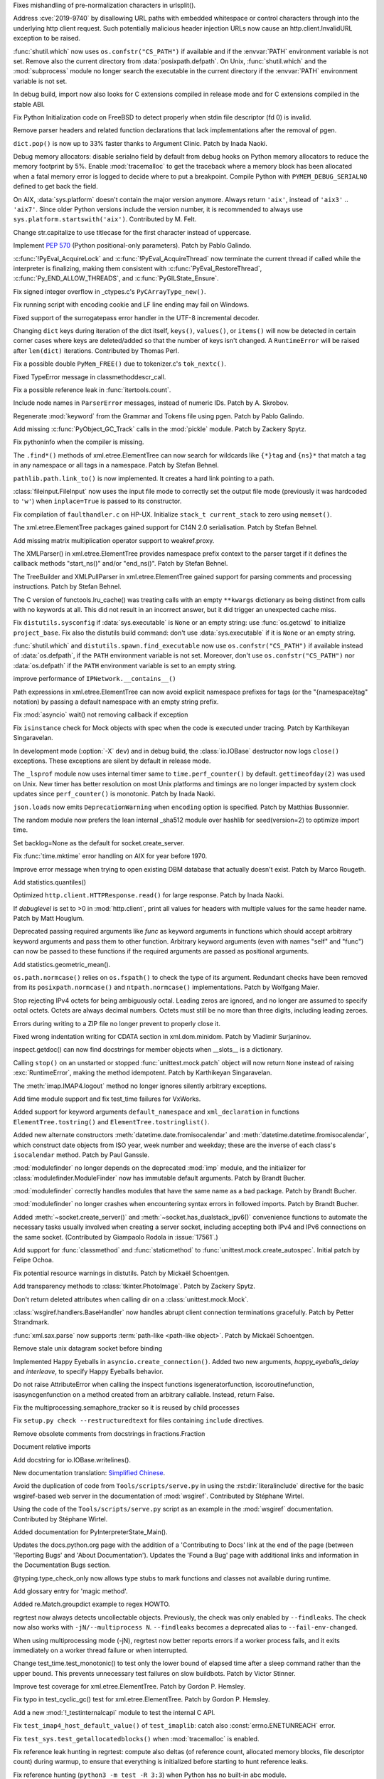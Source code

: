 .. bpo: 36742
.. date: 2019-04-29-15-34-59
.. nonce: QCUY0i
.. release date: 2019-05-06
.. section: Security

Fixes mishandling of pre-normalization characters in urlsplit().

..

.. bpo: 30458
.. date: 2019-04-10-08-53-30
.. nonce: 51E-DA
.. section: Security

Address :cve:`2019-9740` by disallowing URL paths with embedded whitespace or
control characters through into the underlying http client request.  Such
potentially malicious header injection URLs now cause an
http.client.InvalidURL exception to be raised.

..

.. bpo: 35755
.. date: 2019-01-17-10-03-48
.. nonce: GmllIs
.. section: Security

:func:`shutil.which` now uses ``os.confstr("CS_PATH")`` if available and if
the :envvar:`PATH` environment variable is not set. Remove also the current
directory from :data:`posixpath.defpath`. On Unix, :func:`shutil.which` and
the :mod:`subprocess` module no longer search the executable in the current
directory if the :envvar:`PATH` environment variable is not set.

..

.. bpo: 36722
.. date: 2019-04-25-21-02-40
.. nonce: 8NApVM
.. section: Core and Builtins

In debug build, import now also looks for C extensions compiled in release
mode and for C extensions compiled in the stable ABI.

..

.. bpo: 32849
.. date: 2019-04-16-11-56-12
.. nonce: aeSg-D
.. section: Core and Builtins

Fix Python Initialization code on FreeBSD to detect properly when stdin file
descriptor (fd 0) is invalid.

..

.. bpo: 36623
.. date: 2019-04-13-02-08-44
.. nonce: HR_xhB
.. section: Core and Builtins

Remove parser headers and related function declarations that lack
implementations after the removal of pgen.

..

.. bpo: 20180
.. date: 2019-04-12-15-49-15
.. nonce: KUqVk7
.. section: Core and Builtins

``dict.pop()`` is now up to 33% faster thanks to Argument Clinic. Patch by
Inada Naoki.

..

.. bpo: 36611
.. date: 2019-04-12-12-32-39
.. nonce: zbo9WQ
.. section: Core and Builtins

Debug memory allocators: disable serialno field by default from debug hooks
on Python memory allocators to reduce the memory footprint by 5%. Enable
:mod:`tracemalloc` to get the traceback where a memory block has been
allocated when a fatal memory error is logged to decide where to put a
breakpoint. Compile Python with ``PYMEM_DEBUG_SERIALNO`` defined to get back
the field.

..

.. bpo: 36588
.. date: 2019-04-11-14-36-55
.. nonce: wejLoC
.. section: Core and Builtins

On AIX, :data:`sys.platform` doesn't contain the major version anymore.
Always return ``'aix'``, instead of ``'aix3'`` .. ``'aix7'``.  Since older
Python versions include the version number, it is recommended to always use
``sys.platform.startswith('aix')``. Contributed by M. Felt.

..

.. bpo: 36549
.. date: 2019-04-11-12-41-31
.. nonce: QSp8of
.. section: Core and Builtins

Change str.capitalize to use titlecase for the first character instead of
uppercase.

..

.. bpo: 36540
.. date: 2019-04-06-20-59-19
.. nonce: SzVUfC
.. section: Core and Builtins

Implement :pep:`570` (Python positional-only parameters). Patch by Pablo
Galindo.

..

.. bpo: 36475
.. date: 2019-04-02-20-02-22
.. nonce: CjRps3
.. section: Core and Builtins

:c:func:`!PyEval_AcquireLock` and :c:func:`!PyEval_AcquireThread` now
terminate the current thread if called while the interpreter is finalizing,
making them consistent with :c:func:`PyEval_RestoreThread`,
:c:func:`Py_END_ALLOW_THREADS`, and :c:func:`PyGILState_Ensure`.

..

.. bpo: 36504
.. date: 2019-04-02-04-10-32
.. nonce: k_V8Bm
.. section: Core and Builtins

Fix signed integer overflow in _ctypes.c's ``PyCArrayType_new()``.

..

.. bpo: 20844
.. date: 2019-03-29-18-47-50
.. nonce: ge-7SM
.. section: Core and Builtins

Fix running script with encoding cookie and LF line ending may fail on
Windows.

..

.. bpo: 24214
.. date: 2019-03-28-15-22-45
.. nonce: tZ6lYU
.. section: Core and Builtins

Fixed support of the surrogatepass error handler in the UTF-8 incremental
decoder.

..

.. bpo: 36452
.. date: 2019-03-27-23-53-00
.. nonce: xhK2lT
.. section: Core and Builtins

Changing ``dict`` keys during iteration of the dict itself, ``keys()``,
``values()``, or ``items()`` will now be detected in certain corner cases
where keys are deleted/added so that the number of keys isn't changed. A
``RuntimeError`` will be raised after ``len(dict)`` iterations. Contributed by
Thomas Perl.

..

.. bpo: 36459
.. date: 2019-03-27-22-35-16
.. nonce: UAvkKp
.. section: Core and Builtins

Fix a possible double ``PyMem_FREE()`` due to tokenizer.c's ``tok_nextc()``.

..

.. bpo: 36433
.. date: 2019-03-26-17-23-02
.. nonce: -8XzZf
.. section: Core and Builtins

Fixed TypeError message in classmethoddescr_call.

..

.. bpo: 36430
.. date: 2019-03-25-23-37-26
.. nonce: sd9xxQ
.. section: Core and Builtins

Fix a possible reference leak in :func:`itertools.count`.

..

.. bpo: 36440
.. date: 2019-03-25-13-45-19
.. nonce: gkvzhi
.. section: Core and Builtins

Include node names in ``ParserError`` messages, instead of numeric IDs.
Patch by A. Skrobov.

..

.. bpo: 36143
.. date: 2019-03-20-00-37-24
.. nonce: fnKoKo
.. section: Core and Builtins

Regenerate :mod:`keyword` from the Grammar and Tokens file using pgen. Patch
by Pablo Galindo.

..

.. bpo: 18372
.. date: 2018-12-08-03-40-43
.. nonce: DT1nR0
.. section: Core and Builtins

Add missing :c:func:`PyObject_GC_Track` calls in the :mod:`pickle` module.
Patch by Zackery Spytz.

..

.. bpo: 35952
.. date: 2019-04-29-11-47-06
.. nonce: 3uNuyo
.. section: Library

Fix pythoninfo when the compiler is missing.

..

.. bpo: 28238
.. date: 2019-04-28-15-01-29
.. nonce: gdk38f
.. section: Library

The ``.find*()`` methods of xml.etree.ElementTree can now search for
wildcards like ``{*}tag`` and ``{ns}*`` that match a tag in any namespace or
all tags in a namespace.  Patch by Stefan Behnel.

..

.. bpo: 26978
.. date: 2019-04-28-01-52-39
.. nonce: Lpm-SI
.. section: Library

``pathlib.path.link_to()`` is now implemented. It creates a hard link pointing
to a path.

..

.. bpo: 1613500
.. date: 2019-04-27-21-09-33
.. nonce: Ogp4P0
.. section: Library

:class:`fileinput.FileInput` now uses the input file mode to correctly set
the output file mode (previously it was hardcoded to ``'w'``)  when
``inplace=True`` is passed to its constructor.

..

.. bpo: 36734
.. date: 2019-04-26-17-14-20
.. nonce: p2MaiN
.. section: Library

Fix compilation of ``faulthandler.c`` on HP-UX. Initialize ``stack_t
current_stack`` to zero using ``memset()``.

..

.. bpo: 13611
.. date: 2019-04-26-10-10-34
.. nonce: XEF4bg
.. section: Library

The xml.etree.ElementTree packages gained support for C14N 2.0
serialisation. Patch by Stefan Behnel.

..

.. bpo: 36669
.. date: 2019-04-24-17-08-45
.. nonce: X4g0fu
.. section: Library

Add missing matrix multiplication operator support to weakref.proxy.

..

.. bpo: 36676
.. date: 2019-04-20-13-10-34
.. nonce: XF4Egb
.. section: Library

The XMLParser() in xml.etree.ElementTree provides namespace prefix context
to the parser target if it defines the callback methods "start_ns()" and/or
"end_ns()". Patch by Stefan Behnel.

..

.. bpo: 36673
.. date: 2019-04-20-09-50-32
.. nonce: XF4Egb
.. section: Library

The TreeBuilder and XMLPullParser in xml.etree.ElementTree gained support
for parsing comments and processing instructions. Patch by Stefan Behnel.

..

.. bpo: 36650
.. date: 2019-04-19-15-29-55
.. nonce: _EVdrz
.. section: Library

The C version of functools.lru_cache() was treating calls with an empty
``**kwargs`` dictionary as being distinct from calls with no keywords at
all. This did not result in an incorrect answer, but it did trigger an
unexpected cache miss.

..

.. bpo: 28552
.. date: 2019-04-18-16-10-29
.. nonce: MW1TLt
.. section: Library

Fix ``distutils.sysconfig`` if :data:`sys.executable` is ``None`` or an
empty string: use :func:`os.getcwd` to initialize ``project_base``.  Fix
also the distutils build command: don't use :data:`sys.executable` if it is
``None`` or an empty string.

..

.. bpo: 35755
.. date: 2019-04-16-17-50-39
.. nonce: Fg4EXb
.. section: Library

:func:`shutil.which` and ``distutils.spawn.find_executable`` now use
``os.confstr("CS_PATH")`` if available instead of :data:`os.defpath`, if the
``PATH`` environment variable is not set. Moreover, don't use
``os.confstr("CS_PATH")`` nor :data:`os.defpath` if the ``PATH`` environment
variable is set to an empty string.

..

.. bpo: 25430
.. date: 2019-04-15-12-22-09
.. nonce: 7_8kqc
.. section: Library

improve performance of ``IPNetwork.__contains__()``

..

.. bpo: 30485
.. date: 2019-04-13-23-42-33
.. nonce: JHhjJS
.. section: Library

Path expressions in xml.etree.ElementTree can now avoid explicit namespace
prefixes for tags (or the "{namespace}tag" notation) by passing a default
namespace with an empty string prefix.

..

.. bpo: 36613
.. date: 2019-04-12-13-52-15
.. nonce: hqT1qn
.. section: Library

Fix :mod:`asyncio` wait() not removing callback if exception

..

.. bpo: 36598
.. date: 2019-04-11-22-11-24
.. nonce: hfzDUl
.. section: Library

Fix ``isinstance`` check for Mock objects with spec when the code is
executed under tracing. Patch by Karthikeyan Singaravelan.

..

.. bpo: 18748
.. date: 2019-04-11-16-09-42
.. nonce: QW7upB
.. section: Library

In development mode (:option:`-X` ``dev``) and in debug build, the
:class:`io.IOBase` destructor now logs ``close()`` exceptions. These
exceptions are silent by default in release mode.

..

.. bpo: 36575
.. date: 2019-04-09-22-40-52
.. nonce: Vg_p92
.. section: Library

The ``_lsprof`` module now uses internal timer same to
``time.perf_counter()`` by default. ``gettimeofday(2)`` was used on Unix.
New timer has better resolution on most Unix platforms and timings are no
longer impacted by system clock updates since ``perf_counter()`` is
monotonic. Patch by Inada Naoki.

..

.. bpo: 33461
.. date: 2019-04-09-14-46-28
.. nonce: SYJM-E
.. section: Library

``json.loads`` now emits ``DeprecationWarning`` when ``encoding`` option is
specified.  Patch by Matthias Bussonnier.

..

.. bpo: 36559
.. date: 2019-04-09-12-02-35
.. nonce: LbDRrw
.. section: Library

The random module now prefers the lean internal _sha512 module over hashlib
for seed(version=2) to optimize import time.

..

.. bpo: 17561
.. date: 2019-04-09-04-08-46
.. nonce: hOhVnh
.. section: Library

Set backlog=None as the default for socket.create_server.

..

.. bpo: 34373
.. date: 2019-04-08-14-41-22
.. nonce: lEAl_-
.. section: Library

Fix :func:`time.mktime` error handling on AIX for year before 1970.

..

.. bpo: 36232
.. date: 2019-04-06-20-25-25
.. nonce: SClmhb
.. section: Library

Improve error message when trying to open existing DBM database that
actually doesn't exist. Patch by Marco Rougeth.

..

.. bpo: 36546
.. date: 2019-04-06-14-23-00
.. nonce: YXjbyY
.. section: Library

Add statistics.quantiles()

..

.. bpo: 36050
.. date: 2019-04-05-21-29-53
.. nonce: x9DRKE
.. section: Library

Optimized ``http.client.HTTPResponse.read()`` for large response. Patch by
Inada Naoki.

..

.. bpo: 36522
.. date: 2019-04-03-20-46-47
.. nonce: g5x3By
.. section: Library

If *debuglevel* is set to >0 in :mod:`http.client`, print all values for
headers with multiple values for the same header name. Patch by Matt
Houglum.

..

.. bpo: 36492
.. date: 2019-03-31-10-21-54
.. nonce: f7vyUs
.. section: Library

Deprecated passing required arguments like *func* as keyword arguments in
functions which should accept arbitrary keyword arguments and pass them to
other function. Arbitrary keyword arguments (even with names "self" and
"func") can now be passed to these functions if the required arguments are
passed as positional arguments.

..

.. bpo: 27181
.. date: 2019-03-31-01-18-52
.. nonce: LVUWcc
.. section: Library

Add statistics.geometric_mean().

..

.. bpo: 30427
.. date: 2019-03-28-21-17-08
.. nonce: lxzvbw
.. section: Library

``os.path.normcase()`` relies on ``os.fspath()`` to check the type of its
argument. Redundant checks have been removed from its
``posixpath.normcase()`` and ``ntpath.normcase()`` implementations. Patch by
Wolfgang Maier.

..

.. bpo: 36385
.. date: 2019-03-27-02-09-22
.. nonce: we2F45
.. section: Library

Stop rejecting IPv4 octets for being ambiguously octal. Leading zeros are
ignored, and no longer are assumed to specify octal octets. Octets are
always decimal numbers. Octets must still be no more than three digits,
including leading zeroes.

..

.. bpo: 36434
.. date: 2019-03-26-14-20-59
.. nonce: PTdidw
.. section: Library

Errors during writing to a ZIP file no longer prevent to properly close it.

..

.. bpo: 36407
.. date: 2019-03-23-17-16-15
.. nonce: LG3aC4
.. section: Library

Fixed wrong indentation writing for CDATA section in xml.dom.minidom. Patch
by Vladimir Surjaninov.

..

.. bpo: 36326
.. date: 2019-03-22-13-47-52
.. nonce: WCnEI5
.. section: Library

inspect.getdoc() can now find docstrings for member objects when __slots__
is a dictionary.

..

.. bpo: 36366
.. date: 2019-03-20-15-13-18
.. nonce: n0eav_
.. section: Library

Calling ``stop()`` on an unstarted or stopped :func:`unittest.mock.patch`
object will now return ``None`` instead of raising :exc:`RuntimeError`, making
the method idempotent. Patch by Karthikeyan Singaravelan.

..

.. bpo: 36348
.. date: 2019-03-18-16-16-55
.. nonce: E0w_US
.. section: Library

The :meth:`imap.IMAP4.logout` method no longer ignores silently arbitrary
exceptions.

..

.. bpo: 31904
.. date: 2019-03-13-16-48-42
.. nonce: 9sjd38
.. section: Library

Add time module support and fix test_time failures for VxWorks.

..

.. bpo: 36227
.. date: 2019-03-07-20-02-18
.. nonce: i2Z1XR
.. section: Library

Added support for keyword arguments ``default_namespace`` and
``xml_declaration`` in functions ``ElementTree.tostring()`` and
``ElementTree.tostringlist()``.

..

.. bpo: 36004
.. date: 2019-02-17-12-55-51
.. nonce: hCt_KK
.. section: Library

Added new alternate constructors :meth:`datetime.date.fromisocalendar` and
:meth:`datetime.datetime.fromisocalendar`, which construct date objects from
ISO year, week number and weekday; these are the inverse of each class's
``isocalendar`` method. Patch by Paul Ganssle.

..

.. bpo: 35936
.. date: 2019-02-16-22-19-32
.. nonce: Ay5WtD
.. section: Library

:mod:`modulefinder` no longer depends on the deprecated :mod:`imp` module,
and the initializer for :class:`modulefinder.ModuleFinder` now has immutable
default arguments. Patch by Brandt Bucher.

..

.. bpo: 35376
.. date: 2019-02-13-18-56-27
.. nonce: UFhYLj
.. section: Library

:mod:`modulefinder` correctly handles modules that have the same name as a
bad package. Patch by Brandt Bucher.

..

.. bpo: 17396
.. date: 2019-02-13-18-56-22
.. nonce: oKRkrD
.. section: Library

:mod:`modulefinder` no longer crashes when encountering syntax errors in
followed imports. Patch by Brandt Bucher.

..

.. bpo: 35934
.. date: 2019-02-07-20-25-39
.. nonce: QmfNmY
.. section: Library

Added :meth:`~socket.create_server()` and
:meth:`~socket.has_dualstack_ipv6()` convenience functions to automate the
necessary tasks usually involved when creating a server socket, including
accepting both IPv4 and IPv6 connections on the same socket.  (Contributed
by Giampaolo Rodola in :issue:`17561`.)

..

.. bpo: 23078
.. date: 2019-01-18-23-10-10
.. nonce: l4dFoj
.. section: Library

Add support for :func:`classmethod` and :func:`staticmethod` to
:func:`unittest.mock.create_autospec`.  Initial patch by Felipe Ochoa.

..

.. bpo: 35416
.. date: 2018-12-05-09-55-05
.. nonce: XALKZG
.. section: Library

Fix potential resource warnings in distutils. Patch by Mickaël Schoentgen.

..

.. bpo: 25451
.. date: 2018-11-07-23-44-25
.. nonce: re_8db
.. section: Library

Add transparency methods to :class:`tkinter.PhotoImage`.  Patch by Zackery
Spytz.

..

.. bpo: 35082
.. date: 2018-10-27-11-54-12
.. nonce: HDj1nr
.. section: Library

Don't return deleted attributes when calling dir on a
:class:`unittest.mock.Mock`.

..

.. bpo: 34547
.. date: 2018-10-05-16-01-00
.. nonce: abbaa
.. section: Library

:class:`wsgiref.handlers.BaseHandler` now handles abrupt client connection
terminations gracefully. Patch by Petter Strandmark.

..

.. bpo: 31658
.. date: 2018-07-30-12-00-15
.. nonce: _bx7a_
.. section: Library

:func:`xml.sax.parse` now supports :term:`path-like <path-like object>`.
Patch by Mickaël Schoentgen.

..

.. bpo: 34139
.. date: 2018-07-18-11-25-34
.. nonce: tKbmW7
.. section: Library

Remove stale unix datagram socket before binding

..

.. bpo: 33530
.. date: 2018-05-29-18-34-53
.. nonce: _4Q_bi
.. section: Library

Implemented Happy Eyeballs in ``asyncio.create_connection()``. Added two new
arguments, *happy_eyeballs_delay* and *interleave*, to specify Happy
Eyeballs behavior.

..

.. bpo: 33291
.. date: 2018-04-11-11-41-52
.. nonce: -xLGf8
.. section: Library

Do not raise AttributeError when calling the inspect functions
isgeneratorfunction, iscoroutinefunction, isasyncgenfunction on a method
created from an arbitrary callable. Instead, return False.

..

.. bpo: 31310
.. date: 2018-04-06-11-06-23
.. nonce: eq9ky0
.. section: Library

Fix the multiprocessing.semaphore_tracker so it is reused by child processes

..

.. bpo: 31292
.. date: 2017-08-30-20-27-00
.. nonce: dKIaZb
.. section: Library

Fix ``setup.py check --restructuredtext`` for files containing ``include``
directives.

..

.. bpo: 36625
.. date: 2019-04-15-12-02-45
.. nonce: x3LMCF
.. section: Documentation

Remove obsolete comments from docstrings in fractions.Fraction

..

.. bpo: 30840
.. date: 2019-04-14-19-46-21
.. nonce: R-JFzw
.. section: Documentation

Document relative imports

..

.. bpo: 36523
.. date: 2019-04-04-19-11-47
.. nonce: sG1Tr4
.. section: Documentation

Add docstring for io.IOBase.writelines().

..

.. bpo: 36425
.. date: 2019-03-27-22-46-00
.. nonce: kG9gx1
.. section: Documentation

New documentation translation: `Simplified Chinese
<https://docs.python.org/zh-cn/>`_.

..

.. bpo: 36345
.. date: 2019-03-26-14-58-34
.. nonce: r2stx3
.. section: Documentation

Avoid the duplication of code from ``Tools/scripts/serve.py`` in using the
:rst:dir:`literalinclude` directive for the basic wsgiref-based web server
in the documentation of :mod:`wsgiref`.  Contributed by Stéphane Wirtel.

..

.. bpo: 36345
.. date: 2019-03-23-09-25-12
.. nonce: L704Zv
.. section: Documentation

Using the code of the ``Tools/scripts/serve.py`` script as an example in the
:mod:`wsgiref` documentation.  Contributed by Stéphane Wirtel.

..

.. bpo: 36157
.. date: 2019-03-08-15-39-47
.. nonce: nF1pP1
.. section: Documentation

Added documentation for PyInterpreterState_Main().

..

.. bpo: 33043
.. date: 2019-02-24-03-15-10
.. nonce: 8knWTS
.. section: Documentation

Updates the docs.python.org page with the addition of a 'Contributing to
Docs' link at the end of the page (between 'Reporting Bugs' and 'About
Documentation'). Updates the 'Found a Bug' page with additional links and
information in the Documentation Bugs section.

..

.. bpo: 35581
.. date: 2018-12-25-12-56-57
.. nonce: aA7r6T
.. section: Documentation

@typing.type_check_only now allows type stubs to mark functions and classes
not available during runtime.

..

.. bpo: 33832
.. date: 2018-06-15-15-57-37
.. nonce: xBFhKw
.. section: Documentation

Add glossary entry for 'magic method'.

..

.. bpo: 32913
.. date: 2018-02-22-15-48-16
.. nonce: f3utho
.. section: Documentation

Added re.Match.groupdict example to regex HOWTO.

..

.. bpo: 36719
.. date: 2019-04-26-09-02-49
.. nonce: ys2uqH
.. section: Tests

regrtest now always detects uncollectable objects. Previously, the check was
only enabled by ``--findleaks``. The check now also works with
``-jN/--multiprocess N``. ``--findleaks`` becomes a deprecated alias to
``--fail-env-changed``.

..

.. bpo: 36725
.. date: 2019-04-26-04-12-29
.. nonce: B8-ghi
.. section: Tests

When using multiprocessing mode (-jN), regrtest now better reports errors if
a worker process fails, and it exits immediately on a worker thread failure
or when interrupted.

..

.. bpo: 36454
.. date: 2019-04-23-17-48-11
.. nonce: 0q4lQz
.. section: Tests

Change test_time.test_monotonic() to test only the lower bound of elapsed
time after a sleep command rather than the upper bound. This prevents
unnecessary test failures on slow buildbots. Patch by Victor Stinner.

..

.. bpo: 32424
.. date: 2019-04-21-17-55-18
.. nonce: yDy49h
.. section: Tests

Improve test coverage for xml.etree.ElementTree. Patch by Gordon P. Hemsley.

..

.. bpo: 32424
.. date: 2019-04-21-17-53-50
.. nonce: Q4rBmn
.. section: Tests

Fix typo in test_cyclic_gc() test for xml.etree.ElementTree. Patch by Gordon
P. Hemsley.

..

.. bpo: 36635
.. date: 2019-04-15-16-55-49
.. nonce: __FTq9
.. section: Tests

Add a new :mod:`!_testinternalcapi` module to test the internal C API.

..

.. bpo: 36629
.. date: 2019-04-15-11-57-39
.. nonce: ySnaL3
.. section: Tests

Fix ``test_imap4_host_default_value()`` of ``test_imaplib``: catch also
:const:`errno.ENETUNREACH` error.

..

.. bpo: 36611
.. date: 2019-04-12-12-44-42
.. nonce: UtorXL
.. section: Tests

Fix ``test_sys.test_getallocatedblocks()`` when :mod:`tracemalloc` is
enabled.

..

.. bpo: 36560
.. date: 2019-04-09-14-08-02
.. nonce: _ejeOr
.. section: Tests

Fix reference leak hunting in regrtest: compute also deltas (of reference
count, allocated memory blocks, file descriptor count) during warmup, to
ensure that everything is initialized before starting to hunt reference
leaks.

..

.. bpo: 36565
.. date: 2019-04-08-19-01-21
.. nonce: 2bxgtU
.. section: Tests

Fix reference hunting (``python3 -m test -R 3:3``) when Python has no
built-in abc module.

..

.. bpo: 31904
.. date: 2019-04-08-09-24-36
.. nonce: ab03ea
.. section: Tests

Port test_resource to VxWorks: skip tests cases setting RLIMIT_FSIZE and
RLIMIT_CPU.

..

.. bpo: 31904
.. date: 2019-04-01-16-06-36
.. nonce: peaceF
.. section: Tests

Fix test_tabnanny on VxWorks: adjust ENOENT error message.

..

.. bpo: 36436
.. date: 2019-03-26-13-49-21
.. nonce: yAtN0V
.. section: Tests

Fix ``_testcapi.pymem_buffer_overflow()``: handle memory allocation failure.

..

.. bpo: 31904
.. date: 2019-03-19-17-39-25
.. nonce: QxhhRx
.. section: Tests

Fix test_utf8_mode on VxWorks: Python always use UTF-8 on VxWorks.

..

.. bpo: 36341
.. date: 2019-03-18-10-47-45
.. nonce: UXlY0P
.. section: Tests

Fix tests that may fail with PermissionError upon calling bind() on AF_UNIX
sockets.

..

.. bpo: 36747
.. date: 2019-04-29-09-57-20
.. nonce: 1YEyu-
.. section: Build

Remove the stale scriptsinstall Makefile target.

..

.. bpo: 21536
.. date: 2019-04-25-01-51-52
.. nonce: ACQkiC
.. section: Build

On Unix, C extensions are no longer linked to libpython except on Android
and Cygwin.

It is now possible for a statically linked Python to load a C extension
built using a shared library Python.

When Python is embedded, ``libpython`` must not be loaded with
``RTLD_LOCAL``, but ``RTLD_GLOBAL`` instead. Previously, using
``RTLD_LOCAL``, it was already not possible to load C extensions which were
not linked to ``libpython``, such as C extensions of the standard library
built by the ``*shared*`` section of ``Modules/Setup``.

distutils, python-config and python-config.py have been modified.

..

.. bpo: 36707
.. date: 2019-04-24-02-29-15
.. nonce: 8ZNB67
.. section: Build

``./configure --with-pymalloc`` no longer adds the ``m`` flag to SOABI
(sys.implementation.cache_tag). Enabling or disabling pymalloc has no impact
on the ABI.

..

.. bpo: 36635
.. date: 2019-04-16-13-58-52
.. nonce: JKlzkf
.. section: Build

Change ``PyAPI_FUNC(type)``, ``PyAPI_DATA(type)`` and ``PyMODINIT_FUNC``
macros of ``pyport.h`` when ``Py_BUILD_CORE_MODULE`` is defined. The
``Py_BUILD_CORE_MODULE`` define must be now be used to build a C extension
as a dynamic library accessing Python internals: export the :samp:`PyInit_{xxx}()`
function in DLL exports on Windows.

..

.. bpo: 31904
.. date: 2019-04-15-15-01-29
.. nonce: 38fdkg
.. section: Build

Don't build the ``_crypt`` extension on VxWorks.

..

.. bpo: 36618
.. date: 2019-04-12-19-49-10
.. nonce: gcI9iq
.. section: Build

Add ``-fmax-type-align=8`` to CFLAGS when clang compiler is detected. The
pymalloc memory allocator aligns memory on 8 bytes. On x86-64, clang expects
alignment on 16 bytes by default and so uses MOVAPS instruction which can
lead to segmentation fault. Instruct clang that Python is limited to
alignment on 8 bytes to use MOVUPS instruction instead: slower but don't
trigger a SIGSEGV if the memory is not aligned on 16 bytes. Sadly, the flag
must be added to ``CFLAGS`` and not just ``CFLAGS_NODIST``, since third
party C extensions can have the same issue.

..

.. bpo: 36605
.. date: 2019-04-11-18-50-58
.. nonce: gk5czf
.. section: Build

``make tags`` and ``make TAGS`` now also parse ``Modules/_io/*.c`` and
``Modules/_io/*.h``.

..

.. bpo: 36465
.. date: 2019-04-09-18-19-43
.. nonce: -w6vx6
.. section: Build

Release builds and debug builds are now ABI compatible: defining the
``Py_DEBUG`` macro no longer implies the ``Py_TRACE_REFS`` macro, which
introduces the only ABI incompatibility. The ``Py_TRACE_REFS`` macro, which
adds the :func:`sys.getobjects` function and the :envvar:`PYTHONDUMPREFS`
environment variable, can be set using the new ``./configure
--with-trace-refs`` build option.

..

.. bpo: 36577
.. date: 2019-04-09-17-31-47
.. nonce: 34kuUW
.. section: Build

setup.py now correctly reports missing OpenSSL headers and libraries again.

..

.. bpo: 36544
.. date: 2019-04-06-18-53-03
.. nonce: hJr2_a
.. section: Build

Fix regression introduced in bpo-36146 refactoring setup.py

..

.. bpo: 36508
.. date: 2019-04-02-17-01-23
.. nonce: SN5Y6N
.. section: Build

``python-config --ldflags`` no longer includes flags of the
``LINKFORSHARED`` variable. The ``LINKFORSHARED`` variable must only be used
to build executables.

..

.. bpo: 36503
.. date: 2019-04-02-09-25-23
.. nonce: 0xzfkQ
.. section: Build

Remove references to "aix3" and "aix4". Patch by M. Felt.

..

.. bpo: 35920
.. date: 2019-04-22-16-59-20
.. nonce: VSfGOI
.. section: Windows

Added platform.win32_edition() and platform.win32_is_iot(). Added support
for cross-compiling packages for Windows ARM32. Skip tests that are not
expected to work on Windows IoT Core ARM32.

..

.. bpo: 36649
.. date: 2019-04-17-11-39-24
.. nonce: arbzIo
.. section: Windows

Remove trailing spaces for registry keys when installed via the Store.

..

.. bpo: 34144
.. date: 2019-04-10-04-35-31
.. nonce: _KzB5z
.. section: Windows

Fixed activate.bat to correctly update codepage when chcp.com returns dots
in output. Patch by Lorenz Mende.

..

.. bpo: 36509
.. date: 2019-04-02-10-11-18
.. nonce: DdaM67
.. section: Windows

Added preset-iot layout for Windows IoT ARM containers. This layout doesn't
contain UI components like tkinter or IDLE. It also doesn't contain files to
support on-target builds since Windows ARM32 builds must be cross-compiled
when using MSVC.

..

.. bpo: 35941
.. date: 2019-03-28-03-51-16
.. nonce: UnlAEE
.. section: Windows

enum_certificates function of the ssl module now returns certificates from
all available certificate stores inside windows in a query instead of
returning only certificates from the system wide certificate store. This
includes certificates from these certificate stores: local machine, local
machine enterprise, local machine group policy, current user, current user
group policy, services, users. ssl.enum_crls() function is changed in the
same way to return all certificate revocation lists inside the windows
certificate revocation list stores.

..

.. bpo: 36441
.. date: 2019-03-26-11-46-15
.. nonce: lYjGF1
.. section: Windows

Fixes creating a venv when debug binaries are installed.

..

.. bpo: 36085
.. date: 2019-03-18-11-44-49
.. nonce: mLfxfc
.. section: Windows

Enable better DLL resolution on Windows by using safe DLL search paths and
adding :func:`os.add_dll_directory`.

..

.. bpo: 36010
.. date: 2019-03-16-10-24-58
.. nonce: dttWfp
.. section: Windows

Add the venv standard library module to the nuget distribution for Windows.

..

.. bpo: 29515
.. date: 2019-03-05-18-09-43
.. nonce: vwUTv0
.. section: Windows

Add the following socket module constants on Windows: IPPROTO_AH IPPROTO_CBT
IPPROTO_DSTOPTS IPPROTO_EGP IPPROTO_ESP IPPROTO_FRAGMENT IPPROTO_GGP
IPPROTO_HOPOPTS IPPROTO_ICLFXBM IPPROTO_ICMPV6 IPPROTO_IDP IPPROTO_IGMP
IPPROTO_IGP IPPROTO_IPV4 IPPROTO_IPV6 IPPROTO_L2TP IPPROTO_MAX IPPROTO_ND
IPPROTO_NONE IPPROTO_PGM IPPROTO_PIM IPPROTO_PUP IPPROTO_RDP IPPROTO_ROUTING
IPPROTO_SCTP IPPROTO_ST

..

.. bpo: 35947
.. date: 2019-02-11-14-53-17
.. nonce: 9vI4hP
.. section: Windows

Added current version of libffi to cpython-source-deps. Change _ctypes to
use current version of libffi on Windows.

..

.. bpo: 34060
.. date: 2018-07-20-13-09-19
.. nonce: v-z87j
.. section: Windows

Report system load when running test suite on Windows. Patch by Ammar Askar.
Based on prior work by Jeremy Kloth.

..

.. bpo: 31512
.. date: 2017-10-04-12-40-45
.. nonce: YQeBt2
.. section: Windows

With the Windows 10 Creators Update, non-elevated users can now create
symlinks as long as the computer has Developer Mode enabled.

..

.. bpo: 34602
.. date: 2019-04-29-10-54-14
.. nonce: Lrl2zU
.. section: macOS

Avoid failures setting macOS stack resource limit with resource.setrlimit.
This reverts an earlier fix for bpo-18075 which forced a non-default stack
size when building the interpreter executable on macOS.

..

.. bpo: 36429
.. date: 2019-03-26-00-09-50
.. nonce: w-jL2e
.. section: IDLE

Fix starting IDLE with pyshell. Add idlelib.pyshell alias at top; remove
pyshell alias at bottom. Remove obsolete __name__=='__main__' command.

..

.. bpo: 14546
.. date: 2019-04-30-14-30-29
.. nonce: r38Y-6
.. section: Tools/Demos

Fix the argument handling in Tools/scripts/lll.py.

..

.. bpo: 36763
.. date: 2019-05-01-00-42-08
.. nonce: vghb86
.. section: C API

Fix memory leak in :c:func:`Py_SetStandardStreamEncoding`: release memory if
the function is called twice.

..

.. bpo: 36641
.. date: 2019-04-16-21-18-19
.. nonce: pz-DIR
.. section: C API

:c:expr:`PyDoc_VAR(name)` and :c:expr:`PyDoc_STRVAR(name,str)` now create
``static const char name[]`` instead of ``static char name[]``.  Patch by
Inada Naoki.

..

.. bpo: 36389
.. date: 2019-04-11-12-20-35
.. nonce: P9QFoP
.. section: C API

Change the value of ``CLEANBYTE``, ``DEADDYTE`` and ``FORBIDDENBYTE``
internal constants used by debug hooks on Python memory allocators
(:c:func:`PyMem_SetupDebugHooks` function). Byte patterns ``0xCB``, ``0xDB``
and ``0xFB`` have been replaced with ``0xCD``, ``0xDD`` and ``0xFD`` to use
the same values than Windows CRT debug ``malloc()`` and ``free()``.

..

.. bpo: 36443
.. date: 2019-03-27-15-58-23
.. nonce: tAfZR9
.. section: C API

Since Python 3.7.0, calling :c:func:`Py_DecodeLocale` before
:c:func:`Py_Initialize` produces mojibake if the ``LC_CTYPE`` locale is
coerced and/or if the UTF-8 Mode is enabled by the user configuration. The
LC_CTYPE coercion and UTF-8 Mode are now disabled by default to fix the
mojibake issue. They must now be enabled explicitly (opt-in) using the new
:c:func:`!_Py_PreInitialize` API with ``_PyPreConfig``.

..

.. bpo: 36025
.. date: 2019-02-19-08-23-42
.. nonce: tnwylQ
.. section: C API

Fixed an accidental change to the datetime C API where the arguments to the
:c:func:`PyDate_FromTimestamp` function were incorrectly interpreted as a
single timestamp rather than an arguments tuple, which causes existing code
to start raising :exc:`TypeError`. The backwards-incompatible change was
only present in alpha releases of Python 3.8. Patch by Paul Ganssle.

..

.. bpo: 35810
.. date: 2019-01-23-12-38-11
.. nonce: wpbWeb
.. section: C API

Modify ``PyObject_Init`` to correctly increase the refcount of heap-allocated
Type objects. Also fix the refcounts of the heap-allocated types
that were either doing this manually or not decreasing the type's refcount
in tp_dealloc
